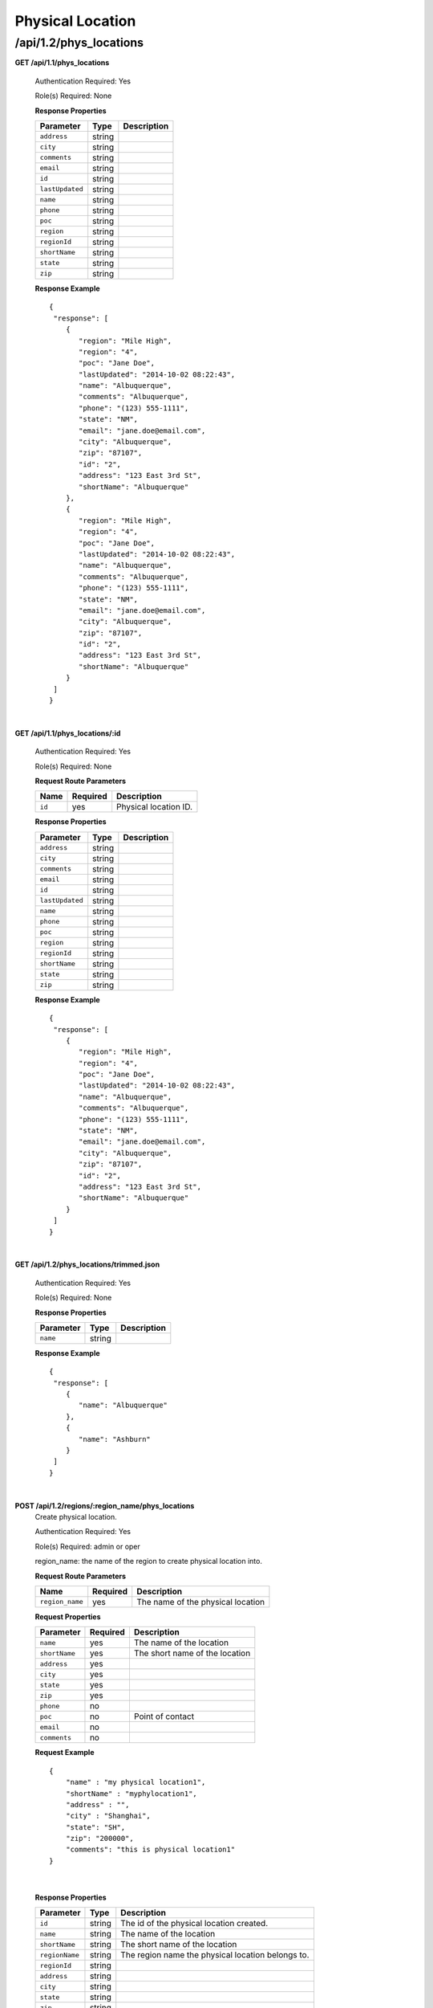 .. 
.. Copyright 2015 Comcast Cable Communications Management, LLC
.. 
.. Licensed under the Apache License, Version 2.0 (the "License");
.. you may not use this file except in compliance with the License.
.. You may obtain a copy of the License at
.. 
..     http://www.apache.org/licenses/LICENSE-2.0
.. 
.. Unless required by applicable law or agreed to in writing, software
.. distributed under the License is distributed on an "AS IS" BASIS,
.. WITHOUT WARRANTIES OR CONDITIONS OF ANY KIND, either express or implied.
.. See the License for the specific language governing permissions and
.. limitations under the License.
.. 

.. _to-api-v12-phys-loc:

Physical Location
=================

.. _to-api-v12-phys-loc-route:

/api/1.2/phys_locations
+++++++++++++++++++++++

**GET /api/1.1/phys_locations**

  Authentication Required: Yes

  Role(s) Required: None

  **Response Properties**

  +----------------------+--------+------------------------------------------------+
  | Parameter            | Type   | Description                                    |
  +======================+========+================================================+
  |``address``           | string |                                                |
  +----------------------+--------+------------------------------------------------+
  |``city``              | string |                                                |
  +----------------------+--------+------------------------------------------------+
  |``comments``          | string |                                                |
  +----------------------+--------+------------------------------------------------+
  |``email``             | string |                                                |
  +----------------------+--------+------------------------------------------------+
  |``id``                | string |                                                |
  +----------------------+--------+------------------------------------------------+
  |``lastUpdated``       | string |                                                |
  +----------------------+--------+------------------------------------------------+
  |``name``              | string |                                                |
  +----------------------+--------+------------------------------------------------+
  |``phone``             | string |                                                |
  +----------------------+--------+------------------------------------------------+
  |``poc``               | string |                                                |
  +----------------------+--------+------------------------------------------------+
  |``region``            | string |                                                |
  +----------------------+--------+------------------------------------------------+
  |``regionId``          | string |                                                |
  +----------------------+--------+------------------------------------------------+
  |``shortName``         | string |                                                |
  +----------------------+--------+------------------------------------------------+
  |``state``             | string |                                                |
  +----------------------+--------+------------------------------------------------+
  |``zip``               | string |                                                |
  +----------------------+--------+------------------------------------------------+

  **Response Example** ::

    {
     "response": [
        {
           "region": "Mile High",
           "region": "4",
           "poc": "Jane Doe",
           "lastUpdated": "2014-10-02 08:22:43",
           "name": "Albuquerque",
           "comments": "Albuquerque",
           "phone": "(123) 555-1111",
           "state": "NM",
           "email": "jane.doe@email.com",
           "city": "Albuquerque",
           "zip": "87107",
           "id": "2",
           "address": "123 East 3rd St",
           "shortName": "Albuquerque"
        },
        {
           "region": "Mile High",
           "region": "4",
           "poc": "Jane Doe",
           "lastUpdated": "2014-10-02 08:22:43",
           "name": "Albuquerque",
           "comments": "Albuquerque",
           "phone": "(123) 555-1111",
           "state": "NM",
           "email": "jane.doe@email.com",
           "city": "Albuquerque",
           "zip": "87107",
           "id": "2",
           "address": "123 East 3rd St",
           "shortName": "Albuquerque"
        }
     ]
    }

|

**GET /api/1.1/phys_locations/:id**

  Authentication Required: Yes

  Role(s) Required: None

  **Request Route Parameters**

  +-----------+----------+---------------------------------------------+
  |   Name    | Required |                Description                  |
  +===========+==========+=============================================+
  | ``id``    | yes      | Physical location ID.                       |
  +-----------+----------+---------------------------------------------+

  **Response Properties**

  +----------------------+--------+------------------------------------------------+
  | Parameter            | Type   | Description                                    |
  +======================+========+================================================+
  |``address``           | string |                                                |
  +----------------------+--------+------------------------------------------------+
  |``city``              | string |                                                |
  +----------------------+--------+------------------------------------------------+
  |``comments``          | string |                                                |
  +----------------------+--------+------------------------------------------------+
  |``email``             | string |                                                |
  +----------------------+--------+------------------------------------------------+
  |``id``                | string |                                                |
  +----------------------+--------+------------------------------------------------+
  |``lastUpdated``       | string |                                                |
  +----------------------+--------+------------------------------------------------+
  |``name``              | string |                                                |
  +----------------------+--------+------------------------------------------------+
  |``phone``             | string |                                                |
  +----------------------+--------+------------------------------------------------+
  |``poc``               | string |                                                |
  +----------------------+--------+------------------------------------------------+
  |``region``            | string |                                                |
  +----------------------+--------+------------------------------------------------+
  |``regionId``          | string |                                                |
  +----------------------+--------+------------------------------------------------+
  |``shortName``         | string |                                                |
  +----------------------+--------+------------------------------------------------+
  |``state``             | string |                                                |
  +----------------------+--------+------------------------------------------------+
  |``zip``               | string |                                                |
  +----------------------+--------+------------------------------------------------+

  **Response Example** ::

    {
     "response": [
        {
           "region": "Mile High",
           "region": "4",
           "poc": "Jane Doe",
           "lastUpdated": "2014-10-02 08:22:43",
           "name": "Albuquerque",
           "comments": "Albuquerque",
           "phone": "(123) 555-1111",
           "state": "NM",
           "email": "jane.doe@email.com",
           "city": "Albuquerque",
           "zip": "87107",
           "id": "2",
           "address": "123 East 3rd St",
           "shortName": "Albuquerque"
        }
     ]
    }

|


**GET /api/1.2/phys_locations/trimmed.json**

  Authentication Required: Yes

  Role(s) Required: None

  **Response Properties**

  +----------------------+---------+------------------------------------------------+
  | Parameter            | Type    | Description                                    |
  +======================+=========+================================================+
  |``name``              | string  |                                                |
  +----------------------+---------+------------------------------------------------+

  **Response Example** ::

    {
     "response": [
        {
           "name": "Albuquerque"
        },
        {
           "name": "Ashburn"
        }
     ]
    }

|

**POST /api/1.2/regions/:region_name/phys_locations**
  Create physical location.

  Authentication Required: Yes

  Role(s) Required: admin or oper

  region_name: the name of the region to create physical location into.

  **Request Route Parameters**

  +-----------------+----------+-----------------------------------+
  | Name            | Required | Description                       |
  +=================+==========+===================================+
  | ``region_name`` | yes      | The name of the physical location |
  +-----------------+----------+-----------------------------------+

  **Request Properties**
  
  +-----------------+----------+---------------------------------------------------+
  | Parameter       | Required | Description                                       |
  +=================+==========+===================================================+
  | ``name``        | yes      | The name of the location                          |
  +-----------------+----------+---------------------------------------------------+
  | ``shortName``   | yes      | The short name of the location                    |
  +-----------------+----------+---------------------------------------------------+
  | ``address``     | yes      |                                                   |
  +-----------------+----------+---------------------------------------------------+
  | ``city``        | yes      |                                                   |
  +-----------------+----------+---------------------------------------------------+
  | ``state``       | yes      |                                                   |
  +-----------------+----------+---------------------------------------------------+
  | ``zip``         | yes      |                                                   |
  +-----------------+----------+---------------------------------------------------+
  | ``phone``       | no       |                                                   |
  +-----------------+----------+---------------------------------------------------+
  | ``poc``         | no       | Point of contact                                  |
  +-----------------+----------+---------------------------------------------------+
  | ``email``       | no       |                                                   |
  +-----------------+----------+---------------------------------------------------+
  | ``comments``    | no       |                                                   |
  +-----------------+----------+---------------------------------------------------+

  **Request Example** ::

    {
        "name" : "my physical location1",
        "shortName" : "myphylocation1",
        "address" : "",
        "city" : "Shanghai",
        "state": "SH",
        "zip": "200000",
        "comments": "this is physical location1"
    }
   
|

  **Response Properties**

  +-----------------+--------+---------------------------------------------------+
  | Parameter       | Type   | Description                                       |
  +=================+========+===================================================+
  | ``id``          | string | The id of the physical location created.          |
  +-----------------+--------+---------------------------------------------------+
  | ``name``        | string | The name of the location                          |
  +-----------------+--------+---------------------------------------------------+
  | ``shortName``   | string | The short name of the location                    |
  +-----------------+--------+---------------------------------------------------+
  | ``regionName``  | string | The region name the physical location belongs to. |
  +-----------------+--------+---------------------------------------------------+
  | ``regionId``    | string |                                                   |
  +-----------------+--------+---------------------------------------------------+
  | ``address``     | string |                                                   |
  +-----------------+--------+---------------------------------------------------+
  | ``city``        | string |                                                   |
  +-----------------+--------+---------------------------------------------------+
  | ``state``       | string |                                                   |
  +-----------------+--------+---------------------------------------------------+
  | ``zip``         | string |                                                   |
  +-----------------+--------+---------------------------------------------------+
  | ``phone``       | string |                                                   |
  +-----------------+--------+---------------------------------------------------+
  | ``poc``         | string | Point of contact                                  |
  +-----------------+--------+---------------------------------------------------+
  | ``email``       | string |                                                   |
  +-----------------+--------+---------------------------------------------------+
  | ``comments``    | string |                                                   |
  +-----------------+--------+---------------------------------------------------+

  **Response Example** ::

    {
      "response": {
        'shortName': 'myphylocati',
        'regionName': 'myregion1',
        'name': 'my physical location1',
        'poc': '',
        'phone': '',
        'comments': 'this is physical location1',
        'state': 'SH',
        'email': '',
        'zip': '20000',
        'region_id': '20',
        'city': 'Shanghai',
        'address': '',
        'id': '200'
     }
   }

|
